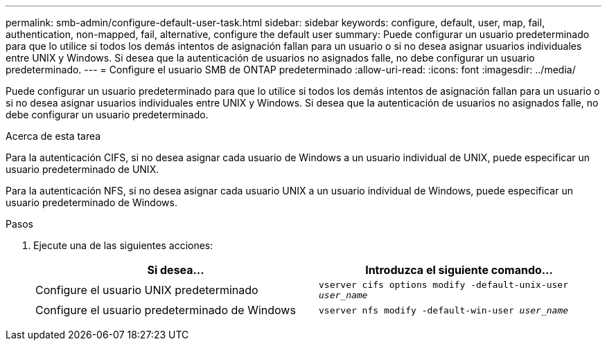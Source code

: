 ---
permalink: smb-admin/configure-default-user-task.html 
sidebar: sidebar 
keywords: configure, default, user, map, fail, authentication, non-mapped, fail, alternative, configure the default user 
summary: Puede configurar un usuario predeterminado para que lo utilice si todos los demás intentos de asignación fallan para un usuario o si no desea asignar usuarios individuales entre UNIX y Windows. Si desea que la autenticación de usuarios no asignados falle, no debe configurar un usuario predeterminado. 
---
= Configure el usuario SMB de ONTAP predeterminado
:allow-uri-read: 
:icons: font
:imagesdir: ../media/


[role="lead"]
Puede configurar un usuario predeterminado para que lo utilice si todos los demás intentos de asignación fallan para un usuario o si no desea asignar usuarios individuales entre UNIX y Windows. Si desea que la autenticación de usuarios no asignados falle, no debe configurar un usuario predeterminado.

.Acerca de esta tarea
Para la autenticación CIFS, si no desea asignar cada usuario de Windows a un usuario individual de UNIX, puede especificar un usuario predeterminado de UNIX.

Para la autenticación NFS, si no desea asignar cada usuario UNIX a un usuario individual de Windows, puede especificar un usuario predeterminado de Windows.

.Pasos
. Ejecute una de las siguientes acciones:
+
|===
| Si desea... | Introduzca el siguiente comando... 


 a| 
Configure el usuario UNIX predeterminado
 a| 
`vserver cifs options modify -default-unix-user _user_name_`



 a| 
Configure el usuario predeterminado de Windows
 a| 
`vserver nfs modify -default-win-user _user_name_`

|===

